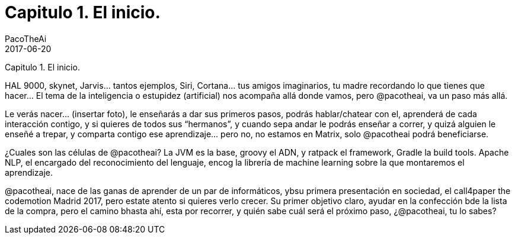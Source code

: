 = Capitulo 1. El inicio.
PacoTheAi
2017-06-20
:jbake-type: post
:jbake-status: published
:jbake-tags: blog, asciidoc
:idprefix:

Capitulo 1. El inicio.

HAL 9000, skynet, Jarvis… tantos ejemplos, Siri, Cortana… tus amigos imaginarios, tu madre recordando lo que tienes que hacer… El tema de la inteligencia o estupidez (artificial) nos acompaña allá donde vamos, pero @pacotheai, va un paso más allá.

Le verás nacer… (insertar foto), le enseñarás a dar sus primeros pasos, podrás hablar/chatear con el, aprenderá de cada interacción contigo, y si quieres de todos sus “hermanos”, y cuando sepa andar le podrás enseñar a correr, y quizá alguien le enseñé a trepar, y comparta contigo ese aprendizaje… pero no, no estamos en Matrix, solo @pacotheai podrá beneficiarse.

¿Cuales son las células de @pacotheai? La JVM es la base, groovy el ADN, y ratpack el framework, Gradle la build tools. Apache NLP, el encargado del reconocimiento del lenguaje, encog la librería de machine learning sobre la que montaremos el aprendizaje.

@pacotheai, nace de las ganas de aprender de un par de informáticos, ybsu primera presentación en sociedad, el call4paper the codemotion Madrid 2017, pero estate atento si quieres verlo crecer. Su primer objetivo claro, ayudar en la confección bde la lista de la compra, pero el camino bhasta ahí, esta por recorrer, y quién sabe cuál será el próximo paso, ¿@pacotheai, tu lo sabes?
